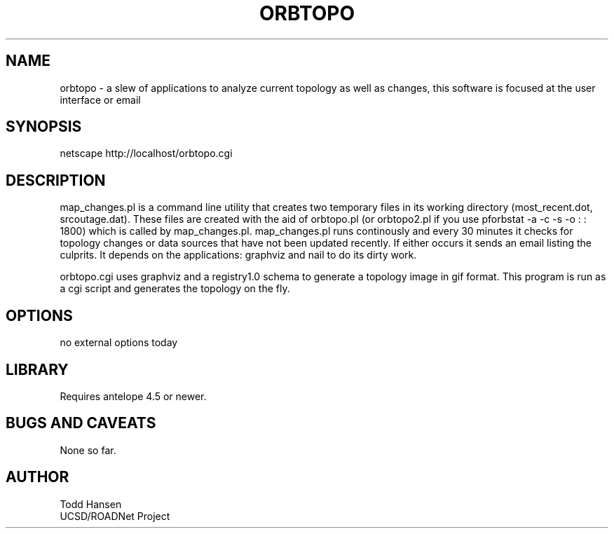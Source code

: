 .TH ORBTOPO 1 "$Date: 2003/10/03 19:48:23 $"
.SH NAME
orbtopo \- a slew of applications to analyze current topology as well as changes, this software is focused at the user interface or email
.SH SYNOPSIS
.nf
./map_changes.pl
netscape http://localhost/orbtopo.cgi
.fi
.SH DESCRIPTION
map_changes.pl is a command line utility that creates two temporary files in its working directory (most_recent.dot, srcoutage.dat). These files are created with the aid of orbtopo.pl (or orbtopo2.pl if you use pforbstat -a -c -s -o : : 1800) which is called by map_changes.pl. map_changes.pl runs continously and every 30 minutes it checks for topology changes or data sources that have not been updated recently. If either occurs it sends an email listing the culprits. It depends on the applications: graphviz and nail to do its dirty work.

orbtopo.cgi uses graphviz and a registry1.0 schema to generate a topology image in gif format. This program is run as a cgi script and generates the topology on the fly.
.SH OPTIONS
.nf
no external options today
.fi
.SH LIBRARY
Requires antelope 4.5 or newer.
.SH "BUGS AND CAVEATS"
None so far.
.SH AUTHOR
.nf
Todd Hansen
UCSD/ROADNet Project
.fi
